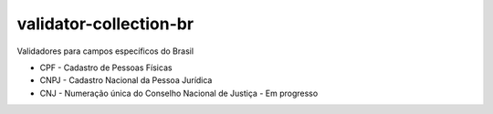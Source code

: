 validator-collection-br
=======================

Validadores para campos específicos do Brasil

- CPF - Cadastro de Pessoas Físicas
- CNPJ - Cadastro Nacional da Pessoa Jurídica
- CNJ - Numeração única do Conselho Nacional de Justiça - Em progresso
